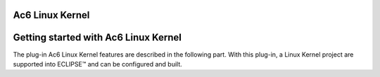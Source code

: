 Ac6 Linux Kernel
================

Getting started with Ac6 Linux Kernel
=====================================

The plug-in Ac6 Linux Kernel features are described in the following part. With this plug-in, a Linux Kernel project are supported into ECLIPSE™ and can be configured and built.
